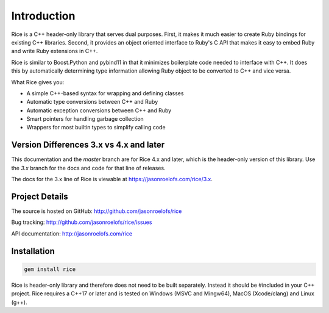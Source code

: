 ============
Introduction
============

Rice is a C++ header-only library that serves dual purposes. First, it makes it much
easier to create Ruby bindings for existing C++ libraries. Second, it provides an
object oriented interface to Ruby's C API that makes it easy to embed Ruby and write
Ruby extensions in C++.

Rice is similar to Boost.Python and pybind11 in that it minimizes boilerplate code needed
to interface with C++. It does this by automatically determining type information allowing
Ruby object to be converted to C++ and vice versa.

What Rice gives you:

* A simple C++-based syntax for wrapping and defining classes
* Automatic type conversions between C++ and Ruby
* Automatic exception conversions between C++ and Ruby
* Smart pointers for handling garbage collection
* Wrappers for most builtin types to simplify calling code

Version Differences 3.x vs 4.x and later
----------------------------------------

This documentation and the `master` branch are for Rice 4.x and later, which is the
header-only version of this library. Use the `3.x` branch for the docs and code for that
line of releases.

The docs for the 3.x line of Rice is viewable at https://jasonroelofs.com/rice/3.x.

Project Details
---------------

The source is hosted on GitHub: http://github.com/jasonroelofs/rice

Bug tracking: http://github.com/jasonroelofs/rice/issues

API documentation: http://jasonroelofs.com/rice

Installation
------------

.. code-block:: shell

  gem install rice

Rice is header-only library and therefore does not need to be built separately.
Instead it should be #included in your C++ project. Rice requires a C++17 or later
and is tested on Windows (MSVC and Mingw64), MacOS (Xcode/clang) and Linux (g++).

